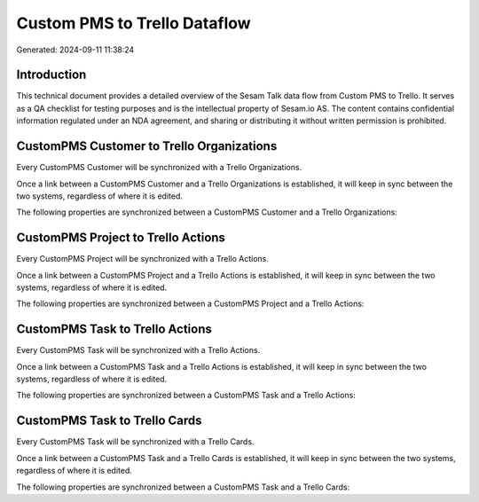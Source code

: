 =============================
Custom PMS to Trello Dataflow
=============================

Generated: 2024-09-11 11:38:24

Introduction
------------

This technical document provides a detailed overview of the Sesam Talk data flow from Custom PMS to Trello. It serves as a QA checklist for testing purposes and is the intellectual property of Sesam.io AS. The content contains confidential information regulated under an NDA agreement, and sharing or distributing it without written permission is prohibited.

CustomPMS Customer to Trello Organizations
------------------------------------------
Every CustomPMS Customer will be synchronized with a Trello Organizations.

Once a link between a CustomPMS Customer and a Trello Organizations is established, it will keep in sync between the two systems, regardless of where it is edited.

The following properties are synchronized between a CustomPMS Customer and a Trello Organizations:

.. list-table::
   :header-rows: 1

   * - CustomPMS Customer Property
     - Trello Organizations Property
     - Trello Data Type


CustomPMS Project to Trello Actions
-----------------------------------
Every CustomPMS Project will be synchronized with a Trello Actions.

Once a link between a CustomPMS Project and a Trello Actions is established, it will keep in sync between the two systems, regardless of where it is edited.

The following properties are synchronized between a CustomPMS Project and a Trello Actions:

.. list-table::
   :header-rows: 1

   * - CustomPMS Project Property
     - Trello Actions Property
     - Trello Data Type


CustomPMS Task to Trello Actions
--------------------------------
Every CustomPMS Task will be synchronized with a Trello Actions.

Once a link between a CustomPMS Task and a Trello Actions is established, it will keep in sync between the two systems, regardless of where it is edited.

The following properties are synchronized between a CustomPMS Task and a Trello Actions:

.. list-table::
   :header-rows: 1

   * - CustomPMS Task Property
     - Trello Actions Property
     - Trello Data Type


CustomPMS Task to Trello Cards
------------------------------
Every CustomPMS Task will be synchronized with a Trello Cards.

Once a link between a CustomPMS Task and a Trello Cards is established, it will keep in sync between the two systems, regardless of where it is edited.

The following properties are synchronized between a CustomPMS Task and a Trello Cards:

.. list-table::
   :header-rows: 1

   * - CustomPMS Task Property
     - Trello Cards Property
     - Trello Data Type

